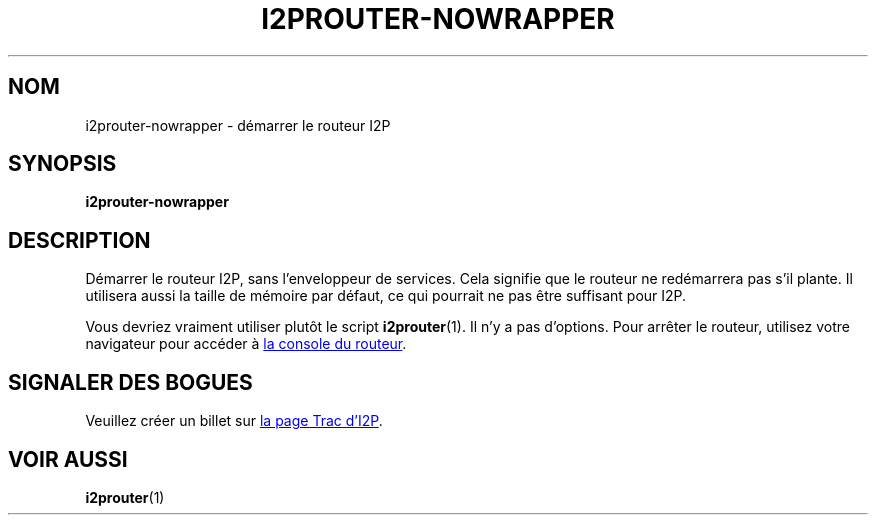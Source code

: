.\"*******************************************************************
.\"
.\" This file was generated with po4a. Translate the source file.
.\"
.\"*******************************************************************
.TH I2PROUTER\-NOWRAPPER 1 "26 janvier 2017" "" I2P

.SH NOM
i2prouter\-nowrapper \- démarrer le routeur\ I2P

.SH SYNOPSIS
\fBi2prouter\-nowrapper\fP
.br

.SH DESCRIPTION
Démarrer le routeur\ I2P, sans l’enveloppeur de services. Cela signifie que
le routeur ne redémarrera pas s’il plante. Il utilisera aussi la taille de
mémoire par défaut, ce qui pourrait ne pas être suffisant pour I2P.
.P
Vous devriez vraiment utiliser plutôt le script \fBi2prouter\fP(1). Il n’y a
pas d’options. Pour arrêter le routeur, utilisez votre navigateur pour
accéder à
.UR http://localhost:7657/
la console du routeur
.UE .

.SH "SIGNALER DES BOGUES"
Veuillez créer un billet sur
.UR https://trac.i2p2.de/
la page Trac d’I2P
.UE .

.SH "VOIR AUSSI"
\fBi2prouter\fP(1)
